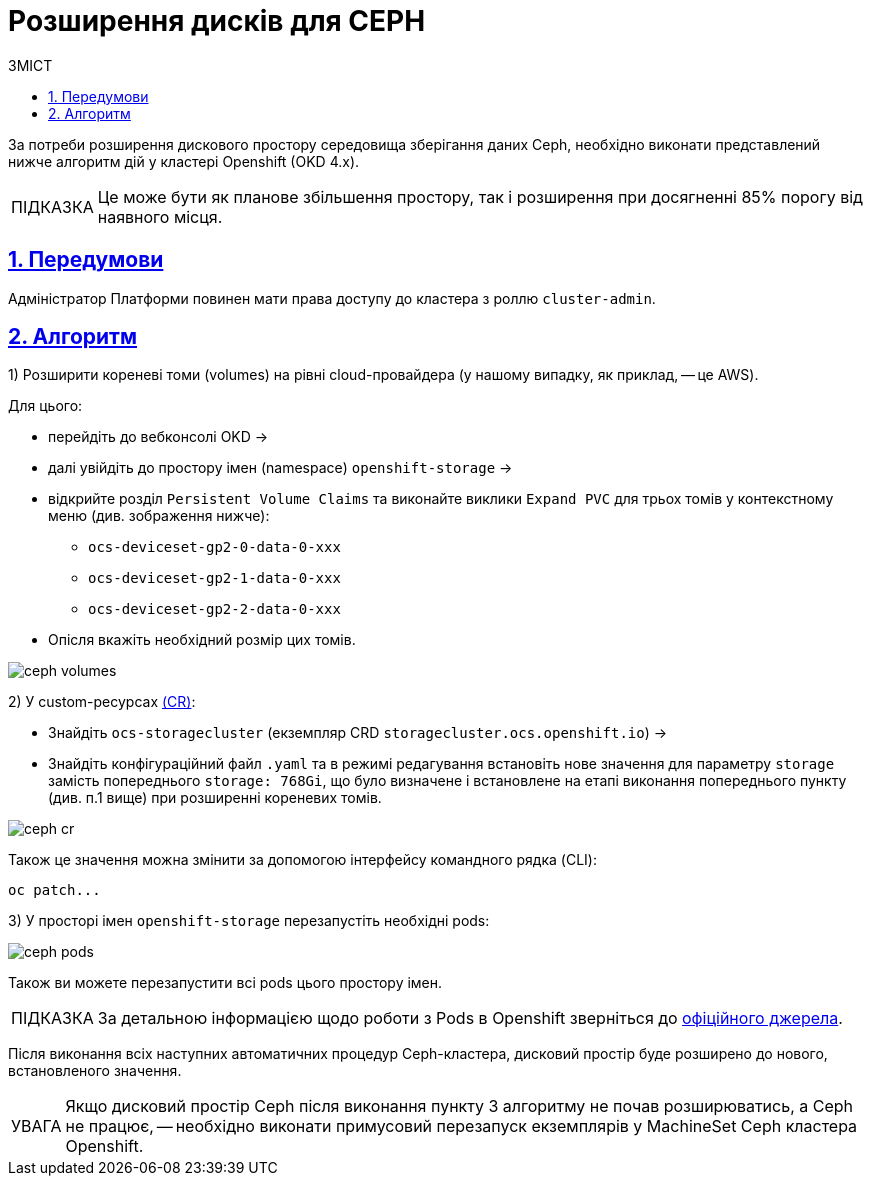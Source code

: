 = Розширення дисків для CEPH
:toc-title: ЗМІСТ
:toc: auto
:toclevels: 5
:experimental:
:important-caption:     ВАЖЛИВО
:note-caption:          ПРИМІТКА
:tip-caption:           ПІДКАЗКА
:warning-caption:       ПОПЕРЕДЖЕННЯ
:caution-caption:       УВАГА
:example-caption:           Приклад
:figure-caption:            Зображення
:table-caption:             Таблиця
:appendix-caption:          Додаток
:sectnums:
:sectnumlevels: 5
:sectanchors:
:sectlinks:
:partnums:

За потреби розширення дискового простору середовища зберігання даних Ceph, необхідно виконати представлений нижче алгоритм дій у кластері Openshift (OKD 4.x).

TIP: Це може бути як планове збільшення простору, так і розширення при досягненні 85% порогу від наявного місця.

== Передумови

Адміністратор Платформи повинен мати права доступу до кластера з роллю `cluster-admin`.

== Алгоритм
1) Розширити кореневі томи (volumes) на рівні cloud-провайдера (у нашому випадку, як приклад, -- це AWS).

Для цього:

* перейдіть до вебконсолі OKD ->
* далі увійдіть до простору імен (namespace) `openshift-storage` ->
* відкрийте розділ `Persistent Volume Claims` та виконайте виклики `Expand PVC` для трьох томів у контекстному меню (див. зображення нижче):
** `ocs-deviceset-gp2-0-data-0-xxx`
** `ocs-deviceset-gp2-1-data-0-xxx`
** `ocs-deviceset-gp2-2-data-0-xxx`
* Опісля вкажіть необхідний розмір цих томів.

image:admin:file-system/ceph-space/ceph-volumes.png[]

2) У custom-ресурсах https://docs.openshift.com/container-platform/4.1/applications/crds/crd-managing-resources-from-crds.html[(CR)]:

* Знайдіть `ocs-storagecluster` (екземпляр CRD `storagecluster.ocs.openshift.io`) ->
* Знайдіть конфігураційний файл `.yaml` та в режимі редагування встановіть нове значення для параметру `storage`  замість попереднього `storage: 768Gi`, що було визначене і встановлене на етапі виконання попереднього пункту (див. п.1 вище) при розширенні кореневих  томів.

image:admin:file-system/ceph-space/ceph-cr.png[]

Також це значення можна змінити за допомогою інтерфейсу командного рядка (CLI):

[source,bash]
----
oc patch...
----

3) У просторі імен `openshift-storage` перезапустіть необхідні pods:

image:admin:file-system/ceph-space/ceph-pods.png[]

Також ви можете перезапустити всі pods цього простору імен.

TIP: За детальною інформацією щодо роботи з Pods в Openshift зверніться до https://docs.openshift.com/container-platform/4.8/nodes/pods/nodes-pods-using.html[офіційного джерела].

Після виконання всіх наступних автоматичних процедур Ceph-кластера, дисковий простір буде розширено до нового, встановленого значення.

CAUTION: Якщо дисковий простір Ceph після виконання пункту 3 алгоритму не почав розширюватись, а Ceph не працює, -- необхідно виконати примусовий перезапуск екземплярів у  MachineSet Ceph кластера Openshift.